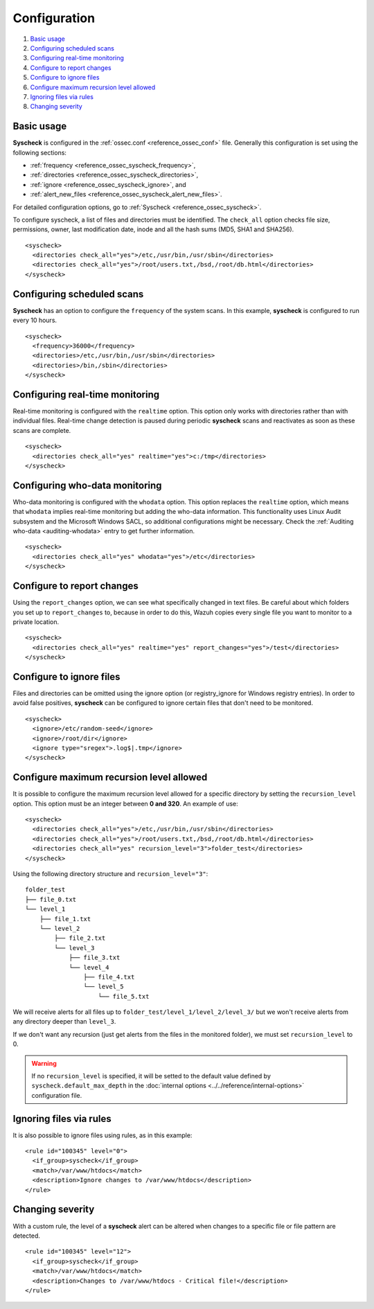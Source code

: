 .. Copyright (C) 2018 Wazuh, Inc.

.. _fim-examples:

Configuration
=============

#. `Basic usage`_
#. `Configuring scheduled scans`_
#. `Configuring real-time monitoring`_
#. `Configure to report changes`_
#. `Configure to ignore files`_
#. `Configure maximum recursion level allowed`_
#. `Ignoring files via rules`_
#. `Changing severity`_

Basic usage
-----------
**Syscheck** is configured in the :ref:`ossec.conf <reference_ossec_conf>` file.  Generally this configuration is set using the following sections:

- :ref:`frequency <reference_ossec_syscheck_frequency>`,
- :ref:`directories <reference_ossec_syscheck_directories>`,
- :ref:`ignore <reference_ossec_syscheck_ignore>`, and
- :ref:`alert_new_files <reference_ossec_syscheck_alert_new_files>`.

For detailed configuration options, go to :ref:`Syscheck <reference_ossec_syscheck>`.

To configure syscheck, a list of files and directories must be identified. The ``check_all`` option checks file size, permissions, owner, last modification date, inode and all the hash sums (MD5, SHA1 and SHA256).

::

    <syscheck>
      <directories check_all="yes">/etc,/usr/bin,/usr/sbin</directories>
      <directories check_all="yes">/root/users.txt,/bsd,/root/db.html</directories>
    </syscheck>

Configuring scheduled scans
---------------------------

**Syscheck** has an option to configure the ``frequency`` of the system scans. In this example, **syscheck** is configured to run every 10 hours.

::

  <syscheck>
    <frequency>36000</frequency>
    <directories>/etc,/usr/bin,/usr/sbin</directories>
    <directories>/bin,/sbin</directories>
  </syscheck>

Configuring real-time monitoring
--------------------------------
Real-time monitoring is configured with the ``realtime`` option. This option only works with directories rather than with individual files. Real-time change detection is paused during periodic **syscheck** scans and reactivates as soon as these scans are complete.

::

    <syscheck>
      <directories check_all="yes" realtime="yes">c:/tmp</directories>
    </syscheck>


Configuring who-data monitoring
--------------------------------

.. versionadded:: 3.4.0

Who-data monitoring is configured with the ``whodata`` option. This option replaces the ``realtime`` option, which means that ``whodata`` implies real-time monitoring but adding the who-data information.
This functionality uses Linux Audit subsystem and the Microsoft Windows SACL, so additional configurations might be necessary. Check the :ref:`Auditing who-data <auditing-whodata>` entry to get further information.

::

    <syscheck>
      <directories check_all="yes" whodata="yes">/etc</directories>
    </syscheck>

.. _how_to_fim_report_changes:

Configure to report changes
---------------------------

Using the ``report_changes`` option, we can see what specifically changed in text files. Be careful about which folders you set up to ``report_changes`` to, because in order to do this, Wazuh copies every single file you want to monitor to a private location.

::

    <syscheck>
      <directories check_all="yes" realtime="yes" report_changes="yes">/test</directories>
    </syscheck>

.. _how_to_fim_ignore:

Configure to ignore files
-------------------------

Files and directories can be omitted using the ignore option (or registry_ignore for Windows registry entries). In order to avoid false positives, **syscheck** can be configured to ignore certain files that don't need to be monitored.

::

    <syscheck>
      <ignore>/etc/random-seed</ignore>
      <ignore>/root/dir</ignore>
      <ignore type="sregex">.log$|.tmp</ignore>
    </syscheck>

Configure maximum recursion level allowed
-----------------------------------------

.. versionadded:: 3.6.0

It is possible to configure the maximum recursion level allowed for a specific directory by setting the ``recursion_level`` option. This option must be an 
integer between **0 and 320**. An example of use:

::

    <syscheck>
      <directories check_all="yes">/etc,/usr/bin,/usr/sbin</directories>
      <directories check_all="yes">/root/users.txt,/bsd,/root/db.html</directories>
      <directories check_all="yes" recursion_level="3">folder_test</directories>
    </syscheck>

Using the following directory structure and ``recursion_level="3"``:

:: 
    
    folder_test
    ├── file_0.txt
    └── level_1
        ├── file_1.txt
        └── level_2
            ├── file_2.txt
            └── level_3
                ├── file_3.txt
                └── level_4
                    ├── file_4.txt
                    └── level_5
                        └── file_5.txt
                            

We will receive alerts for all files up to ``folder_test/level_1/level_2/level_3/`` but we won't receive alerts from any directory deeper than ``level_3``.

If we don't want any recursion (just get alerts from the files in the monitored folder), we must set ``recursion_level`` to 0. 

.. warning:: If no ``recursion_level`` is specified, it will be setted to the default value defined by ``syscheck.default_max_depth`` in the :doc:`internal options <../../reference/internal-options>` configuration file.



Ignoring files via rules
------------------------

It is also possible to ignore files using rules, as in this example::

    <rule id="100345" level="0">
      <if_group>syscheck</if_group>
      <match>/var/www/htdocs</match>
      <description>Ignore changes to /var/www/htdocs</description>
    </rule>

Changing severity
-----------------

With a custom rule, the level of a **syscheck** alert can be altered when changes to a specific file or file pattern are detected.

::

    <rule id="100345" level="12">
      <if_group>syscheck</if_group>
      <match>/var/www/htdocs</match>
      <description>Changes to /var/www/htdocs - Critical file!</description>
    </rule>
